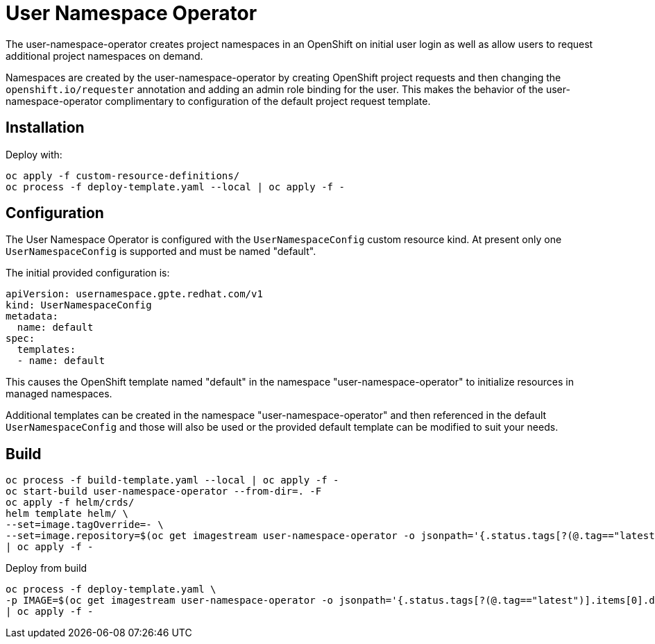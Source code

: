 # User Namespace Operator

The user-namespace-operator creates project namespaces in an OpenShift on
initial user login as well as allow users to request additional project
namespaces on demand.

Namespaces are created by the user-namespace-operator by creating OpenShift
project requests and then changing the `openshift.io/requester` annotation and
adding an admin role binding for the user.
This makes the behavior of the user-namespace-operator complimentary to
configuration of the default project request template.

## Installation

Deploy with:

--------------------------------------------------------------------------------
oc apply -f custom-resource-definitions/
oc process -f deploy-template.yaml --local | oc apply -f -
--------------------------------------------------------------------------------

## Configuration

The User Namespace Operator is configured with the `UserNamespaceConfig` custom
resource kind. At present only one `UserNamespaceConfig` is supported and must
be named "default".

The initial provided configuration is:

--------------------------------------------------------------------------------
apiVersion: usernamespace.gpte.redhat.com/v1
kind: UserNamespaceConfig
metadata:
  name: default
spec:
  templates:
  - name: default
--------------------------------------------------------------------------------

This causes the OpenShift template named "default" in the namespace
"user-namespace-operator" to initialize resources in managed namespaces.

Additional templates can be created in the namespace "user-namespace-operator"
and then referenced in the default `UserNamespaceConfig` and those will also be
used or the provided default template can be modified to suit your needs.

## Build

--------------------------------------------------------------------------------
oc process -f build-template.yaml --local | oc apply -f -
oc start-build user-namespace-operator --from-dir=. -F
oc apply -f helm/crds/
helm template helm/ \
--set=image.tagOverride=- \
--set=image.repository=$(oc get imagestream user-namespace-operator -o jsonpath='{.status.tags[?(@.tag=="latest")].items[0].dockerImageReference}') \
| oc apply -f -
--------------------------------------------------------------------------------

Deploy from build

--------------------------------------------------------------------------------
oc process -f deploy-template.yaml \
-p IMAGE=$(oc get imagestream user-namespace-operator -o jsonpath='{.status.tags[?(@.tag=="latest")].items[0].dockerImageReference}') \
| oc apply -f -
--------------------------------------------------------------------------------
